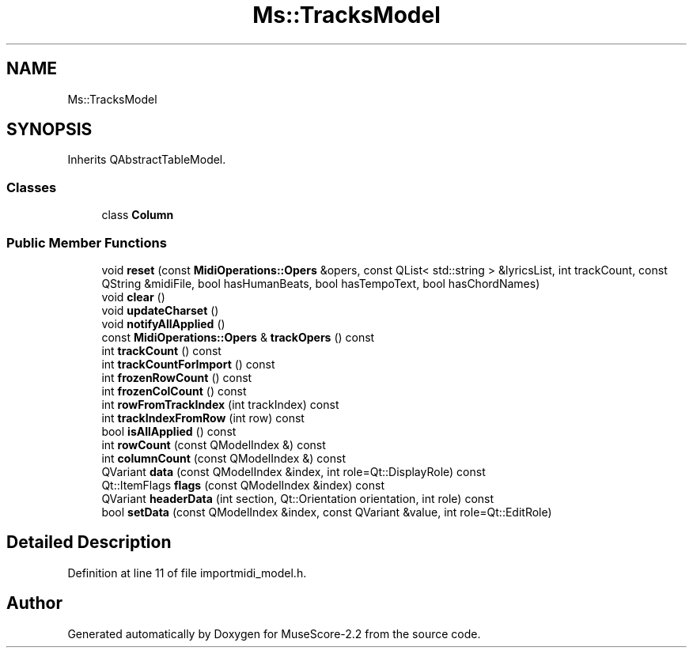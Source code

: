.TH "Ms::TracksModel" 3 "Mon Jun 5 2017" "MuseScore-2.2" \" -*- nroff -*-
.ad l
.nh
.SH NAME
Ms::TracksModel
.SH SYNOPSIS
.br
.PP
.PP
Inherits QAbstractTableModel\&.
.SS "Classes"

.in +1c
.ti -1c
.RI "class \fBColumn\fP"
.br
.in -1c
.SS "Public Member Functions"

.in +1c
.ti -1c
.RI "void \fBreset\fP (const \fBMidiOperations::Opers\fP &opers, const QList< std::string > &lyricsList, int trackCount, const QString &midiFile, bool hasHumanBeats, bool hasTempoText, bool hasChordNames)"
.br
.ti -1c
.RI "void \fBclear\fP ()"
.br
.ti -1c
.RI "void \fBupdateCharset\fP ()"
.br
.ti -1c
.RI "void \fBnotifyAllApplied\fP ()"
.br
.ti -1c
.RI "const \fBMidiOperations::Opers\fP & \fBtrackOpers\fP () const"
.br
.ti -1c
.RI "int \fBtrackCount\fP () const"
.br
.ti -1c
.RI "int \fBtrackCountForImport\fP () const"
.br
.ti -1c
.RI "int \fBfrozenRowCount\fP () const"
.br
.ti -1c
.RI "int \fBfrozenColCount\fP () const"
.br
.ti -1c
.RI "int \fBrowFromTrackIndex\fP (int trackIndex) const"
.br
.ti -1c
.RI "int \fBtrackIndexFromRow\fP (int row) const"
.br
.ti -1c
.RI "bool \fBisAllApplied\fP () const"
.br
.ti -1c
.RI "int \fBrowCount\fP (const QModelIndex &) const"
.br
.ti -1c
.RI "int \fBcolumnCount\fP (const QModelIndex &) const"
.br
.ti -1c
.RI "QVariant \fBdata\fP (const QModelIndex &index, int role=Qt::DisplayRole) const"
.br
.ti -1c
.RI "Qt::ItemFlags \fBflags\fP (const QModelIndex &index) const"
.br
.ti -1c
.RI "QVariant \fBheaderData\fP (int section, Qt::Orientation orientation, int role) const"
.br
.ti -1c
.RI "bool \fBsetData\fP (const QModelIndex &index, const QVariant &value, int role=Qt::EditRole)"
.br
.in -1c
.SH "Detailed Description"
.PP 
Definition at line 11 of file importmidi_model\&.h\&.

.SH "Author"
.PP 
Generated automatically by Doxygen for MuseScore-2\&.2 from the source code\&.
